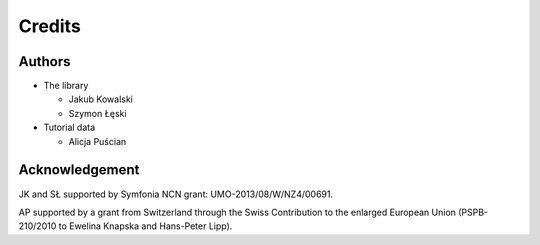 Credits
=======

Authors
-------

* The library

  * Jakub Kowalski
  * Szymon Łęski


* Tutorial data

  * Alicja Puścian


Acknowledgement
---------------

JK and SŁ supported by Symfonia NCN grant: UMO-2013/08/W/NZ4/00691.

AP supported by a grant from Switzerland through the Swiss Contribution to the
enlarged European Union (PSPB-210/2010 to Ewelina Knapska and Hans-Peter Lipp).

